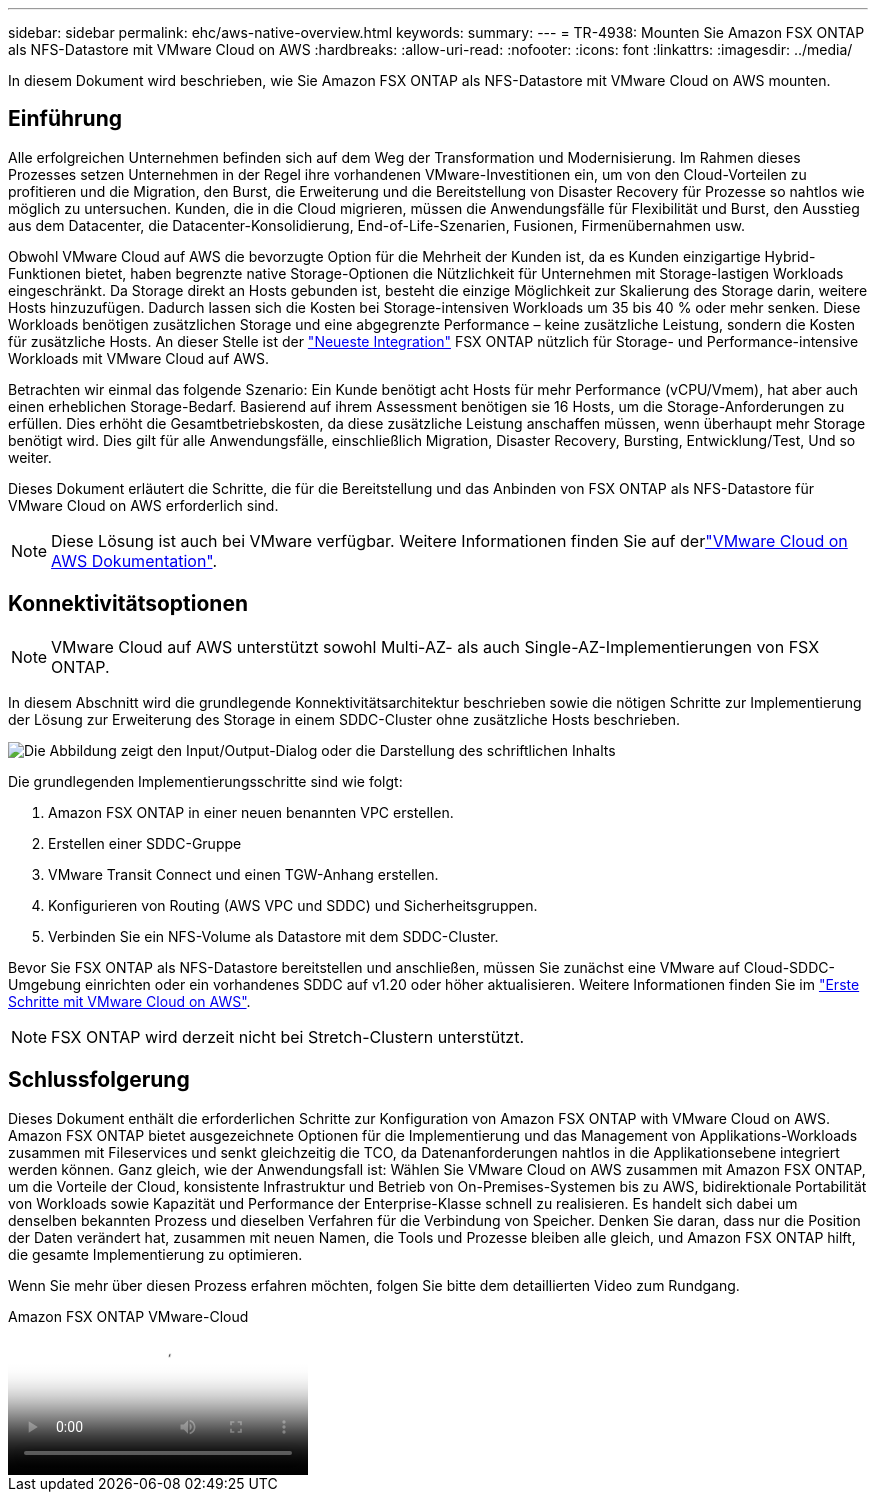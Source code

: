 ---
sidebar: sidebar 
permalink: ehc/aws-native-overview.html 
keywords:  
summary:  
---
= TR-4938: Mounten Sie Amazon FSX ONTAP als NFS-Datastore mit VMware Cloud on AWS
:hardbreaks:
:allow-uri-read: 
:nofooter: 
:icons: font
:linkattrs: 
:imagesdir: ../media/


[role="lead"]
In diesem Dokument wird beschrieben, wie Sie Amazon FSX ONTAP als NFS-Datastore mit VMware Cloud on AWS mounten.



== Einführung

Alle erfolgreichen Unternehmen befinden sich auf dem Weg der Transformation und Modernisierung. Im Rahmen dieses Prozesses setzen Unternehmen in der Regel ihre vorhandenen VMware-Investitionen ein, um von den Cloud-Vorteilen zu profitieren und die Migration, den Burst, die Erweiterung und die Bereitstellung von Disaster Recovery für Prozesse so nahtlos wie möglich zu untersuchen. Kunden, die in die Cloud migrieren, müssen die Anwendungsfälle für Flexibilität und Burst, den Ausstieg aus dem Datacenter, die Datacenter-Konsolidierung, End-of-Life-Szenarien, Fusionen, Firmenübernahmen usw.

Obwohl VMware Cloud auf AWS die bevorzugte Option für die Mehrheit der Kunden ist, da es Kunden einzigartige Hybrid-Funktionen bietet, haben begrenzte native Storage-Optionen die Nützlichkeit für Unternehmen mit Storage-lastigen Workloads eingeschränkt. Da Storage direkt an Hosts gebunden ist, besteht die einzige Möglichkeit zur Skalierung des Storage darin, weitere Hosts hinzuzufügen. Dadurch lassen sich die Kosten bei Storage-intensiven Workloads um 35 bis 40 % oder mehr senken. Diese Workloads benötigen zusätzlichen Storage und eine abgegrenzte Performance – keine zusätzliche Leistung, sondern die Kosten für zusätzliche Hosts. An dieser Stelle ist der https://aws.amazon.com/about-aws/whats-new/2022/08/announcing-vmware-cloud-aws-integration-amazon-fsx-netapp-ontap/["Neueste Integration"^] FSX ONTAP nützlich für Storage- und Performance-intensive Workloads mit VMware Cloud auf AWS.

Betrachten wir einmal das folgende Szenario: Ein Kunde benötigt acht Hosts für mehr Performance (vCPU/Vmem), hat aber auch einen erheblichen Storage-Bedarf. Basierend auf ihrem Assessment benötigen sie 16 Hosts, um die Storage-Anforderungen zu erfüllen. Dies erhöht die Gesamtbetriebskosten, da diese zusätzliche Leistung anschaffen müssen, wenn überhaupt mehr Storage benötigt wird. Dies gilt für alle Anwendungsfälle, einschließlich Migration, Disaster Recovery, Bursting, Entwicklung/Test, Und so weiter.

Dieses Dokument erläutert die Schritte, die für die Bereitstellung und das Anbinden von FSX ONTAP als NFS-Datastore für VMware Cloud on AWS erforderlich sind.


NOTE: Diese Lösung ist auch bei VMware verfügbar. Weitere Informationen finden Sie auf derlink:https://docs.vmware.com/en/VMware-Cloud-on-AWS/services/com.vmware.vmc-aws-operations/GUID-D55294A3-7C40-4AD8-80AA-B33A25769CCA.html["VMware Cloud on AWS Dokumentation"].



== Konnektivitätsoptionen


NOTE: VMware Cloud auf AWS unterstützt sowohl Multi-AZ- als auch Single-AZ-Implementierungen von FSX ONTAP.

In diesem Abschnitt wird die grundlegende Konnektivitätsarchitektur beschrieben sowie die nötigen Schritte zur Implementierung der Lösung zur Erweiterung des Storage in einem SDDC-Cluster ohne zusätzliche Hosts beschrieben.

image:fsx-nfs-image1.png["Die Abbildung zeigt den Input/Output-Dialog oder die Darstellung des schriftlichen Inhalts"]

Die grundlegenden Implementierungsschritte sind wie folgt:

. Amazon FSX ONTAP in einer neuen benannten VPC erstellen.
. Erstellen einer SDDC-Gruppe
. VMware Transit Connect und einen TGW-Anhang erstellen.
. Konfigurieren von Routing (AWS VPC und SDDC) und Sicherheitsgruppen.
. Verbinden Sie ein NFS-Volume als Datastore mit dem SDDC-Cluster.


Bevor Sie FSX ONTAP als NFS-Datastore bereitstellen und anschließen, müssen Sie zunächst eine VMware auf Cloud-SDDC-Umgebung einrichten oder ein vorhandenes SDDC auf v1.20 oder höher aktualisieren. Weitere Informationen finden Sie im link:https://docs.vmware.com/en/VMware-Cloud-on-AWS/services/com.vmware.vmc-aws.getting-started/GUID-3D741363-F66A-4CF9-80EA-AA2866D1834E.html["Erste Schritte mit VMware Cloud on AWS"^].


NOTE: FSX ONTAP wird derzeit nicht bei Stretch-Clustern unterstützt.



== Schlussfolgerung

Dieses Dokument enthält die erforderlichen Schritte zur Konfiguration von Amazon FSX ONTAP with VMware Cloud on AWS. Amazon FSX ONTAP bietet ausgezeichnete Optionen für die Implementierung und das Management von Applikations-Workloads zusammen mit Fileservices und senkt gleichzeitig die TCO, da Datenanforderungen nahtlos in die Applikationsebene integriert werden können. Ganz gleich, wie der Anwendungsfall ist: Wählen Sie VMware Cloud on AWS zusammen mit Amazon FSX ONTAP, um die Vorteile der Cloud, konsistente Infrastruktur und Betrieb von On-Premises-Systemen bis zu AWS, bidirektionale Portabilität von Workloads sowie Kapazität und Performance der Enterprise-Klasse schnell zu realisieren. Es handelt sich dabei um denselben bekannten Prozess und dieselben Verfahren für die Verbindung von Speicher. Denken Sie daran, dass nur die Position der Daten verändert hat, zusammen mit neuen Namen, die Tools und Prozesse bleiben alle gleich, und Amazon FSX ONTAP hilft, die gesamte Implementierung zu optimieren.

Wenn Sie mehr über diesen Prozess erfahren möchten, folgen Sie bitte dem detaillierten Video zum Rundgang.

.Amazon FSX ONTAP VMware-Cloud
video::6462f4e4-2320-42d2-8d0b-b01200f00ccb[panopto]